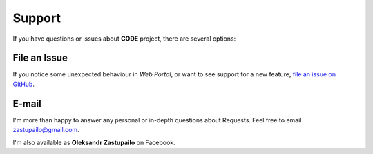 Support
*******

If you have questions or issues about **CODE** project, there are several options:

File an Issue
-------------

If you notice some unexpected behaviour in `Web Portal`, or want to see support
for a new feature,
`file an issue on GitHub <https://github.com/azastupailo/Code-Project/issues>`_.


E-mail
------

I'm more than happy to answer any personal or in-depth questions about
Requests. Feel free to email
`zastupailo@gmail.com <mailto:zastupailo@gmail.com>`_.

I'm also available as **Oleksandr Zastupailo** on Facebook.